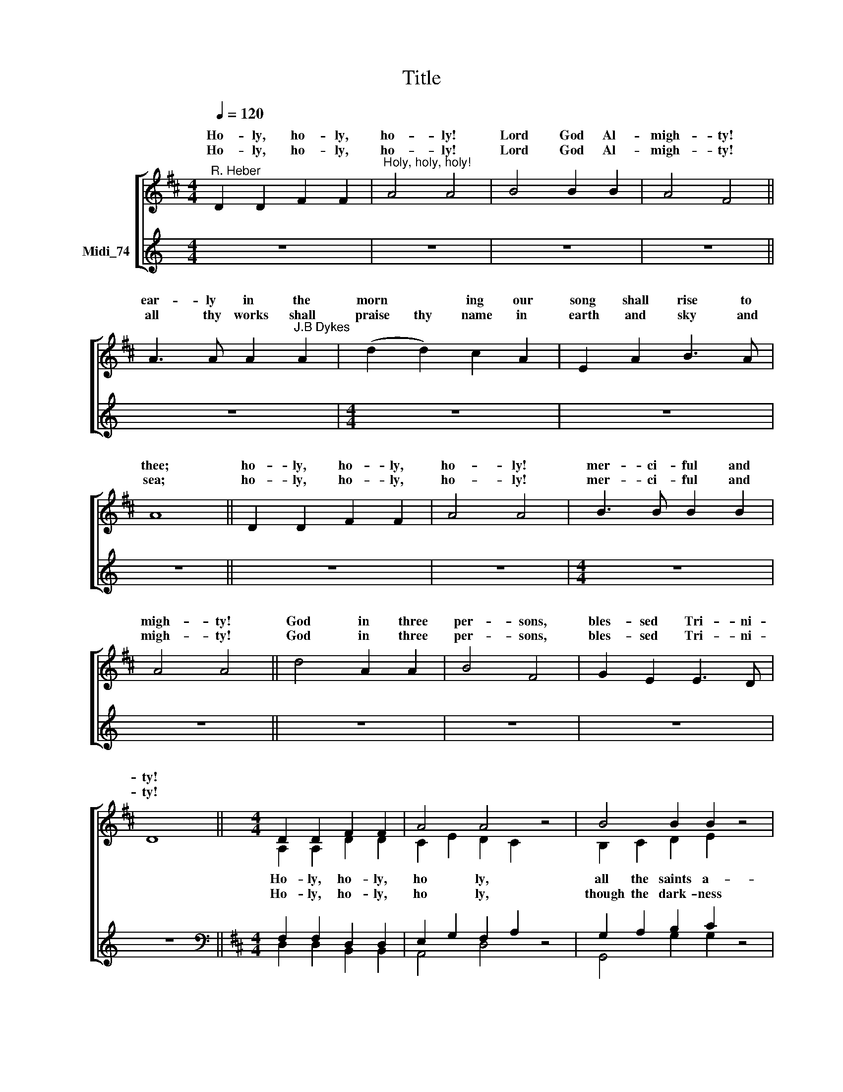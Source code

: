 X:1
T:Title
%%score [ ( 1 2 ) ( 3 4 ) ]
L:1/8
Q:1/4=120
M:4/4
K:C
V:1 treble nm=" " snm=" "
V:2 treble 
V:3 treble nm="Midi_74"
V:4 treble 
V:1
[K:D]"^R. Heber" D2 D2 F2 F2 |"^Holy, holy, holy!" A4 A4 | B4 B2 B2 | A4 F4 || %4
w: Ho- ly, ho- ly,|ho- ly!|Lord God Al-|migh- ty!|
w: Ho- ly, ho- ly,|ho- ly!|Lord God Al-|migh- ty!|
 A3 A A2"^J.B Dykes" A2 | (d2 d2) c2 A2 | E2 A2 B3 A | A8 || D2 D2 F2 F2 | A4 A4 | B3 B B2 B2 | %11
w: ear- ly in the|morn * ing our|song shall rise to|thee;|ho- ly, ho- ly,|ho- ly!|mer- ci- ful and|
w: all thy works shall|praise thy name in|earth and sky and|sea;|ho- ly, ho- ly,|ho- ly!|mer- ci- ful and|
 A4 A4 || d4 A2 A2 | B4 F4 | G2 E2 E3 D | D8 ||[M:4/4] D2 D2 F2 F2 | A4 A4 z4 | B4 B2 B2 z4 | %19
w: migh- ty!|God in three|per- sons,|bles- sed Tri- ni-|ty!||||
w: migh- ty!|God in three|per- sons,|bles- sed Tri- ni-|ty!||||
 A4 F4 z4 |[M:4/4] A3 A A2 A2 | d2 d2 c2 A2 | E2 A2 B3 A | A8 | D2 D2 F2 F2 | A4 A4 | B3 B B2 B2 | %27
w: ||||||||
w: ||||||||
 A4 A4 | d4 A2 A2 | B4 F4 | G2 E2 E3 D | D8 |] %32
w: |||||
w: |||||
V:2
[K:D] x8 | x8 | x8 | x8 || x8 | x8 | x8 | x8 || x8 | x8 | x8 | x8 || x8 | x8 | x8 | x8 || %16
w: ||||||||||||||||
w: ||||||||||||||||
[M:4/4] A,2 A,2 D2 D2 | C2 E2 D2 C2 x4 | B,2 C2 D2 E2 x4 | F4 D4 x4 |[M:4/4] E2 E2 F2 E2 | %21
w: Ho- ly, ho- ly,|ho * ly, *|all the saints a-|dore thee,|cast- ing down their|
w: Ho- ly, ho- ly,|ho * ly, *|though the dark- ness|hide thee,|though the eye of|
 D2 E2 E2 F2 | E2 C2 D3 C | C8 | A,2 A,2 D2 D2 | C2 E2 D2 C2 | B,2 C2 D2 E2 | F4 D4 | D4 D2 D2 | %29
w: gol- den crowns a-|round the glas- sy|sea;|che- ru- bim and|se- ra- phim *|fal- ling down be-|fore thee,|which wert and|
w: sin- ful man thy|glo- ry may not|see,|on- ly thou art|ho * ly, *|there is none be-|side thee|per- fect in|
 D4 D2 =C2 | B,2 B,2 C3 D | D8 |] %32
w: art and *|ev- er- more shalt|be.|
w: power, in *|love and pu- ri-|ty.|
V:3
 z8 | z8 | z8 | z8 || z8 |[M:4/4] z8 | z8 | z8 || z8 | z8 |[M:4/4] z8 | z8 || z8 | z8 | z8 | z8 || %16
[K:D][M:4/4][K:bass] F,2 F,2 D,2 D,2 | E,2 G,2 F,2 A,2 z4 | G,2 A,2 B,2 C2 z4 | D2 A,2 A,4 z4 | %20
[M:4/4] A,2 A,2 A,2 A,2 | F,2 ^G,2 A,2 A,2 | C2 A,2 ^G,3 A, | A,4 !courtesy!=G,4 | %24
 F,2 F,2 D,2 D,2 | E,2 G,2 F,2 A,2 | G,2 A,2 B,2 C2 | D2 A,2 F,4 | %28
"^This edition produced by Andrew Sims 2012" F,2 G,2 A,2 =C2 | B,4 A,4 | G,2 G,2 G,3 F, | F,8 |] %32
V:4
 x8 | x8 | x8 | x8 || x8 |[M:4/4] x8 | x8 | x8 || x8 | x8 |[M:4/4] x8 | x8 || x8 | x8 | x8 | x8 || %16
[K:D][M:4/4][K:bass] D,2 D,2 B,,2 B,,2 | A,,4 D,4 x4 | G,,4 G,2 G,2 x4 | D,4 D,4 x4 | %20
[M:4/4] C,2 C,2 D,2 C,2 | B,,4 C,2 D,2 | E,2 E,2 E,3 A,, | A,,8 | D,2 D,2 B,,2 B,,2 | A,,4 D,4 | %26
 G,,3 G,, G,2 G,2 | D,4 D,4 | B,,4 F,,2 F,,2 | G,,4 D,4 | G,,2 G,,2 A,,3 D, | D,8 |] %32

